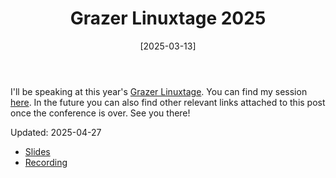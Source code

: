 #+TITLE: Grazer Linuxtage 2025
#+DATE: [2025-03-13]

I'll be speaking at this year's [[https://www.linuxtage.at/en/][Grazer Linuxtage]]. You can find my session [[https://pretalx.linuxtage.at/glt25/talk/YJXACY/][here]].
In the future you can also find other relevant links attached to this post once
the conference is over. See you there!

Updated: 2025-04-27

- [[https://pretalx.linuxtage.at/media/glt25/submissions/YJXACY/resources/home-cooked-software_W8FT3Px.pdf][Slides]]
- [[https://media.ccc.de/v/glt25-512-home-cooked-software-a-backup-tale][Recording]]
